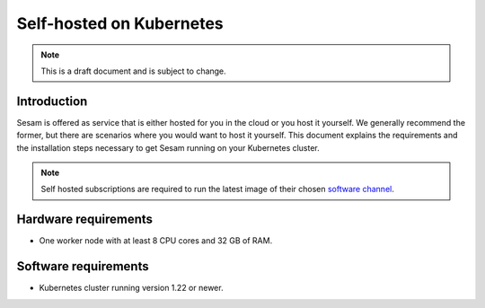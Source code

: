 .. _self-hosted-k8s:

=========================
Self-hosted on Kubernetes
=========================

.. Note::
   This is a draft document and is subject to change.

Introduction
------------

Sesam is offered as service that is either hosted for you in the cloud or you host it yourself. We generally
recommend the former, but there are scenarios where you would want to host it yourself. This document explains the
requirements and the installation steps necessary to get Sesam running on your Kubernetes cluster.

.. Note::
   Self hosted subscriptions are required to run the latest image of their chosen `software channel <https://docs.sesam.io/concepts.html#software-channels>`_.


Hardware requirements
---------------------

- One worker node with at least 8 CPU cores and 32 GB of RAM.

Software requirements
---------------------

- Kubernetes cluster running version 1.22 or newer.
